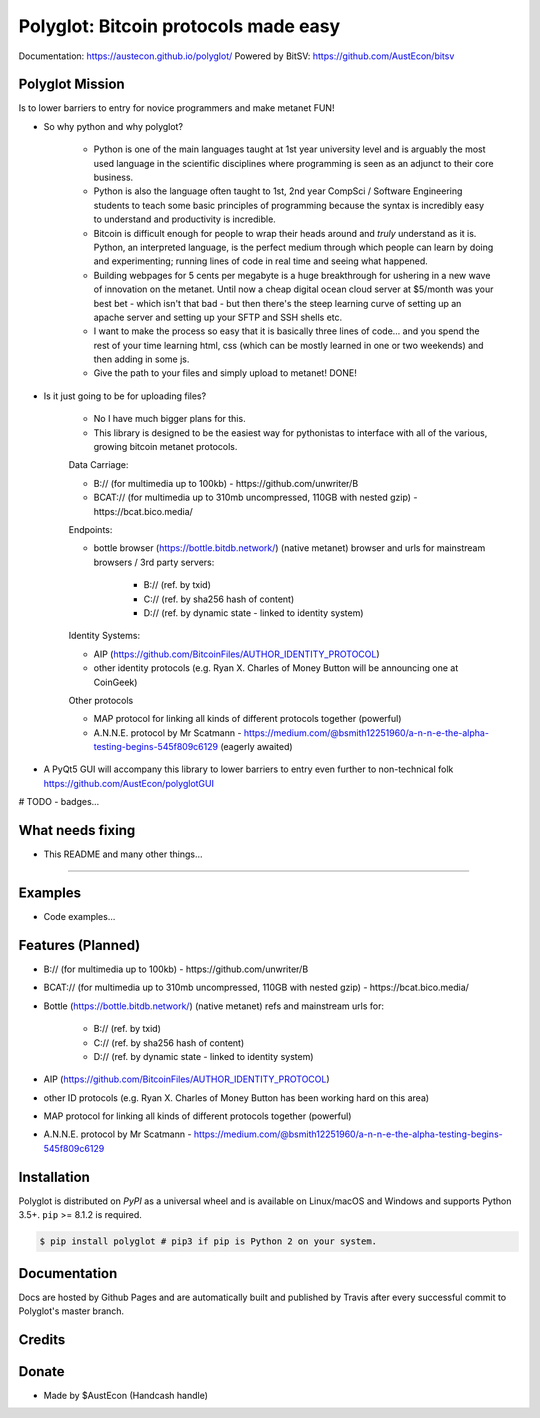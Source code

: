 Polyglot: Bitcoin protocols made easy
=====================================
Documentation: https://austecon.github.io/polyglot/
Powered by BitSV: https://github.com/AustEcon/bitsv

Polyglot Mission
----------------

Is to lower barriers to entry for novice programmers and make metanet FUN!

* So why python and why polyglot?

    - Python is one of the main languages taught at 1st year university level and is arguably the most used language in the scientific disciplines where programming is seen as an adjunct to their core business.
    - Python is also the language often taught to 1st, 2nd year CompSci / Software Engineering students to teach some basic principles of programming because the syntax is incredibly easy to understand and productivity is incredible.
    - Bitcoin is difficult enough for people to wrap their heads around and *truly* understand as it is. Python, an interpreted language, is the perfect medium through which people can learn by doing and experimenting; running lines of code in real time and seeing what happened.
    - Building webpages for 5 cents per megabyte is a huge breakthrough for ushering in a new wave of innovation on the metanet. Until now a cheap digital ocean cloud server at $5/month was your best bet - which isn't that bad - but then there's the steep learning curve of setting up an apache server and setting up your SFTP and SSH shells etc.
    - I want to make the process so easy that it is basically three lines of code... and you spend the rest of your time learning html, css (which can be mostly learned in one or two weekends) and then adding in some js.
    - Give the path to your files and simply upload to metanet! DONE!

* Is it just going to be for uploading files?

    - No I have much bigger plans for this.
    - This library is designed to be the easiest way for pythonistas to interface with all of the various, growing bitcoin metanet protocols.

    Data Carriage:

    - B:// (for multimedia up to 100kb) - https://github.com/unwriter/B
    - BCAT:// (for multimedia up to 310mb uncompressed, 110GB with nested gzip) - https://bcat.bico.media/

    Endpoints:

    - bottle browser (https://bottle.bitdb.network/) (native metanet) browser and urls for mainstream browsers / 3rd party servers:

        - B:// (ref. by txid)
        - C:// (ref. by sha256 hash of content)
        - D:// (ref. by dynamic state - linked to identity system)

    Identity Systems:

    - AIP (https://github.com/BitcoinFiles/AUTHOR_IDENTITY_PROTOCOL)
    - other identity protocols (e.g. Ryan X. Charles of Money Button will be announcing one at CoinGeek)

    Other protocols

    - MAP protocol for linking all kinds of different protocols together (powerful)
    - A.N.N.E. protocol by Mr Scatmann - https://medium.com/@bsmith12251960/a-n-n-e-the-alpha-testing-begins-545f809c6129 (eagerly awaited)


* A PyQt5 GUI will accompany this library to lower barriers to entry even further to non-technical folk https://github.com/AustEcon/polyglotGUI


# TODO - badges...


What needs fixing
-----------------

- This README and many other things...

----------------------------

Examples
--------

- Code examples...


Features (Planned)
------------------

- B:// (for multimedia up to 100kb) - https://github.com/unwriter/B
- BCAT:// (for multimedia up to 310mb uncompressed, 110GB with nested gzip) - https://bcat.bico.media/
- Bottle (https://bottle.bitdb.network/) (native metanet) refs and mainstream urls for:

	- B:// (ref. by txid)
	- C:// (ref. by sha256 hash of content)
	- D:// (ref. by dynamic state - linked to identity system)
- AIP (https://github.com/BitcoinFiles/AUTHOR_IDENTITY_PROTOCOL)
- other ID protocols (e.g. Ryan X. Charles of Money Button has been working hard on this area)
- MAP protocol for linking all kinds of different protocols together (powerful)
- A.N.N.E. protocol by Mr Scatmann - https://medium.com/@bsmith12251960/a-n-n-e-the-alpha-testing-begins-545f809c6129

Installation
------------

Polyglot is distributed on `PyPI` as a universal wheel and is available on Linux/macOS
and Windows and supports Python 3.5+. ``pip`` >= 8.1.2 is required.

.. code-block:: bash

    $ pip install polyglot # pip3 if pip is Python 2 on your system.

Documentation
-------------
Docs are hosted by Github Pages and are automatically built and published by Travis after every successful commit to Polyglot's master branch.


Credits
-------


Donate
--------
- Made by $AustEcon (Handcash handle)

